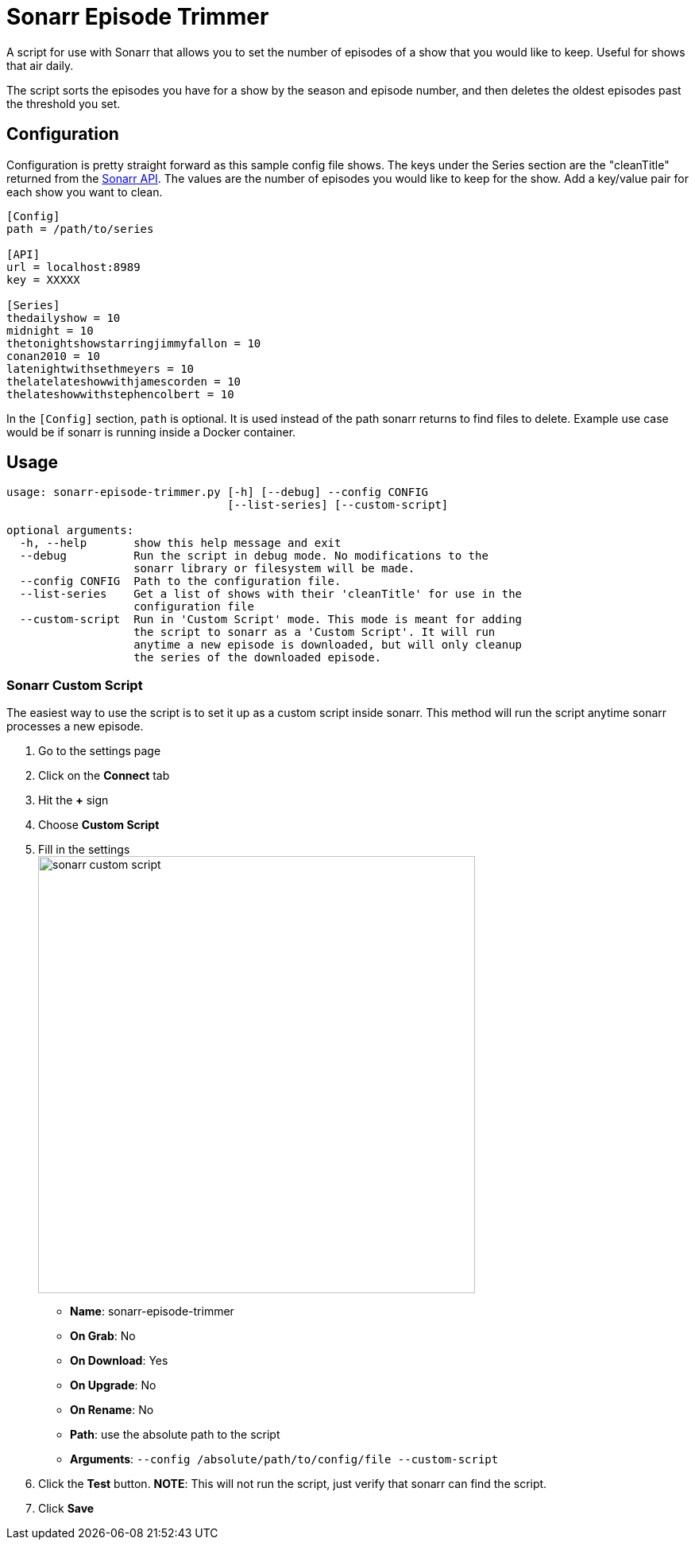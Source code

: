 = Sonarr Episode Trimmer

A script for use with Sonarr that allows you to set the number of episodes of a show that you would like to keep.
Useful for shows that air daily.

The script sorts the episodes you have for a show by the season and episode number, and then deletes the oldest episodes
past the threshold you set.


== Configuration

Configuration is pretty straight forward as this sample config file shows. The keys under the Series section are the
"cleanTitle" returned from the https://github.com/Sonarr/Sonarr/wiki/Series[Sonarr API]. The values are the number of
episodes you would like to keep for the show. Add a key/value pair for each show you want to clean.

-------------------------------------
[Config]
path = /path/to/series

[API]
url = localhost:8989
key = XXXXX

[Series]
thedailyshow = 10
midnight = 10
thetonightshowstarringjimmyfallon = 10
conan2010 = 10
latenightwithsethmeyers = 10
thelatelateshowwithjamescorden = 10
thelateshowwithstephencolbert = 10
-------------------------------------

In the `[Config]` section, `path` is optional. It is used instead of the path sonarr returns to find files to delete.
Example use case would be if sonarr is running inside a Docker container.


== Usage
-------
usage: sonarr-episode-trimmer.py [-h] [--debug] --config CONFIG
                                 [--list-series] [--custom-script]

optional arguments:
  -h, --help       show this help message and exit
  --debug          Run the script in debug mode. No modifications to the
                   sonarr library or filesystem will be made.
  --config CONFIG  Path to the configuration file.
  --list-series    Get a list of shows with their 'cleanTitle' for use in the
                   configuration file
  --custom-script  Run in 'Custom Script' mode. This mode is meant for adding
                   the script to sonarr as a 'Custom Script'. It will run
                   anytime a new episode is downloaded, but will only cleanup
                   the series of the downloaded episode.
-------

=== Sonarr Custom Script
The easiest way to use the script is to set it up as a custom script inside sonarr. This method will run the script
anytime sonarr processes a new episode.

. Go to the settings page
. Click on the *Connect* tab
. Hit the *+* sign
. Choose *Custom Script*
. Fill in the settings +
image:docs/images/sonarr_custom_script.png[sonarr custom script,550]
** *Name*: sonarr-episode-trimmer
** *On Grab*: No
** *On Download*: Yes
** *On Upgrade*: No
** *On Rename*: No
** *Path*: use the absolute path to the script
** *Arguments*: `--config /absolute/path/to/config/file --custom-script`
. Click the *Test* button. *NOTE*: This will not run the script, just verify that sonarr can find the script.
. Click *Save*
